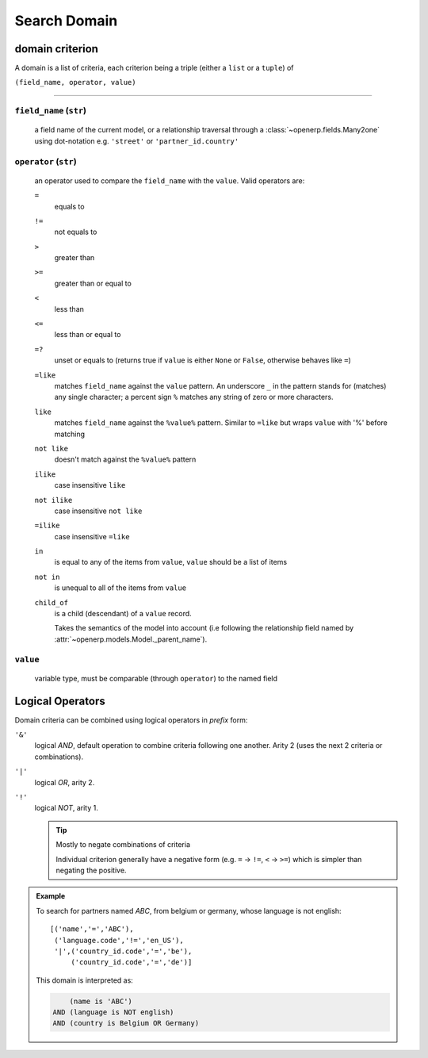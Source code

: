 .. _search_domain:

==================
Search Domain
==================

domain criterion
----------------
A domain is a list of criteria, each criterion being a triple (either a
``list`` or a ``tuple``) of

``(field_name, operator, value)``

------------------------------------------------------------------------------

``field_name`` (``str``)
****************************
    a field name of the current model, or a relationship traversal through
    a :class:`~openerp.fields.Many2one` using dot-notation e.g. ``'street'``
    or ``'partner_id.country'``

``operator`` (``str``)
****************************
    an operator used to compare the ``field_name`` with the ``value``. Valid
    operators are:

    ``=``
        equals to
    ``!=``
        not equals to
    ``>``
        greater than
    ``>=``
        greater than or equal to
    ``<``
        less than
    ``<=``
        less than or equal to
    ``=?``
        unset or equals to (returns true if ``value`` is either ``None`` or
        ``False``, otherwise behaves like ``=``)
    ``=like``
        matches ``field_name`` against the ``value`` pattern. An underscore
        ``_`` in the pattern stands for (matches) any single character; a
        percent sign ``%`` matches any string of zero or more characters.
    ``like``
        matches ``field_name`` against the ``%value%`` pattern. Similar to
        ``=like`` but wraps ``value`` with '%' before matching
    ``not like``
        doesn't match against the ``%value%`` pattern
    ``ilike``
        case insensitive ``like``
    ``not ilike``
        case insensitive ``not like``
    ``=ilike``
        case insensitive ``=like``
    ``in``
        is equal to any of the items from ``value``, ``value`` should be a
        list of items
    ``not in``
        is unequal to all of the items from ``value``
    ``child_of``
        is a child (descendant) of a ``value`` record.

        Takes the semantics of the model into account (i.e following the
        relationship field named by
        :attr:`~openerp.models.Model._parent_name`).

``value``
****************************
    variable type, must be comparable (through ``operator``) to the named
    field

Logical Operators
-----------------

Domain criteria can be combined using logical operators in *prefix* form:

``'&'``
    logical *AND*, default operation to combine criteria following one
    another. Arity 2 (uses the next 2 criteria or combinations).
``'|'``
    logical *OR*, arity 2.
``'!'``
    logical *NOT*, arity 1.

    .. tip:: Mostly to negate combinations of criteria
        :class: aphorism

        Individual criterion generally have a negative form (e.g. ``=`` ->
        ``!=``, ``<`` -> ``>=``) which is simpler than negating the positive.

.. admonition:: Example

    To search for partners named *ABC*, from belgium or germany, whose language
    is not english::

        [('name','=','ABC'),
         ('language.code','!=','en_US'),
         '|',('country_id.code','=','be'),
             ('country_id.code','=','de')]

    This domain is interpreted as:

    .. code-block:: text

            (name is 'ABC')
        AND (language is NOT english)
        AND (country is Belgium OR Germany)

